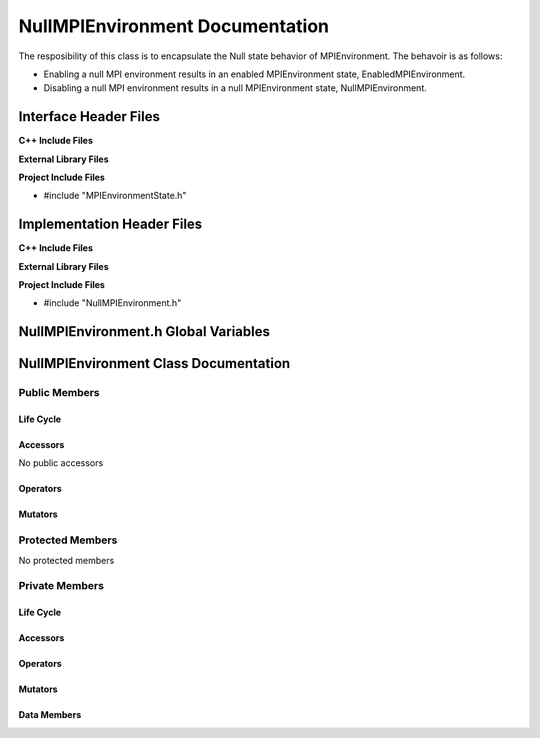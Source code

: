 .. _NullMPIEnvironment class target:

.. default-domain:: cpp

.. namespace:: COMMUNICATOR

################################
NullMPIEnvironment Documentation
################################

The resposibility of this class is to encapsulate the Null state
behavior of MPIEnvironment. The behavoir is as follows:

* Enabling a null MPI environment results in an enabled MPIEnvironment state, EnabledMPIEnvironment.
* Disabling a null MPI environment results in a null MPIEnvironment state, NullMPIEnvironment.

======================
Interface Header Files
======================

**C++ Include Files**

**External Library Files**

**Project Include Files**

* #include "MPIEnvironmentState.h"

===========================
Implementation Header Files
===========================

**C++ Include Files**

**External Library Files**

**Project Include Files**

* #include "NullMPIEnvironment.h"

=====================================
NullMPIEnvironment.h Global Variables
=====================================

======================================
NullMPIEnvironment Class Documentation
======================================

.. class:: NullMPIEnvironment

--------------
Public Members
--------------

^^^^^^^^^^
Life Cycle
^^^^^^^^^^

.. function:: NullMPIEnvironment::NullMPIEnvironment()

   The default constructor.

.. function:: NullMPIEnvironment::NullMPIEnvironment( const NullMPIEnvironment &other )

    The copy constructor.

.. function:: NullMPIEnvironment::NullMPIEnvironment(NullMPIEnvironment && other) 

    The copy-move constructor.

.. function:: NullMPIEnvironment::~NullMPIEnvironment()

    The destructor.

^^^^^^^^^
Accessors
^^^^^^^^^

No public accessors

^^^^^^^^^
Operators
^^^^^^^^^

.. function:: NullMPIEnvironment& NullMPIEnvironment::operator=( NullMPIEnvironment const & other)

    The assignment operator.

.. function:: NullMPIEnvironment& NullMPIEnvironment::operator=( NullMPIEnvironment && other)

    The assignment-move operator.

^^^^^^^^
Mutators
^^^^^^^^

-----------------
Protected Members
-----------------

No protected members

.. Commented out. 
.. ^^^^^^^^^^
.. Life Cycle
.. ^^^^^^^^^^
..
.. ^^^^^^^^^
.. Accessors
.. ^^^^^^^^^
.. 
.. ^^^^^^^^^
.. Operators
.. ^^^^^^^^^
.. 
.. ^^^^^^^^^
.. Mutators
.. ^^^^^^^^^
.. 
.. ^^^^^^^^^^^^
.. Data Members
.. ^^^^^^^^^^^^

---------------
Private Members
---------------

^^^^^^^^^^
Life Cycle
^^^^^^^^^^

^^^^^^^^^
Accessors
^^^^^^^^^

^^^^^^^^^
Operators
^^^^^^^^^

^^^^^^^^^
Mutators
^^^^^^^^^

.. function:: void NullMPIEnvironment::enable_() override

    This results in enabling the MPIEnvironment and the
    MPI environment changes to the enabled state.

    :rtype: void

.. function:: void NullMPIEnvironment::disable_() override

    This does nothing and the MPI environment stays in the null state.

    :rtype: void

^^^^^^^^^^^^
Data Members
^^^^^^^^^^^^

